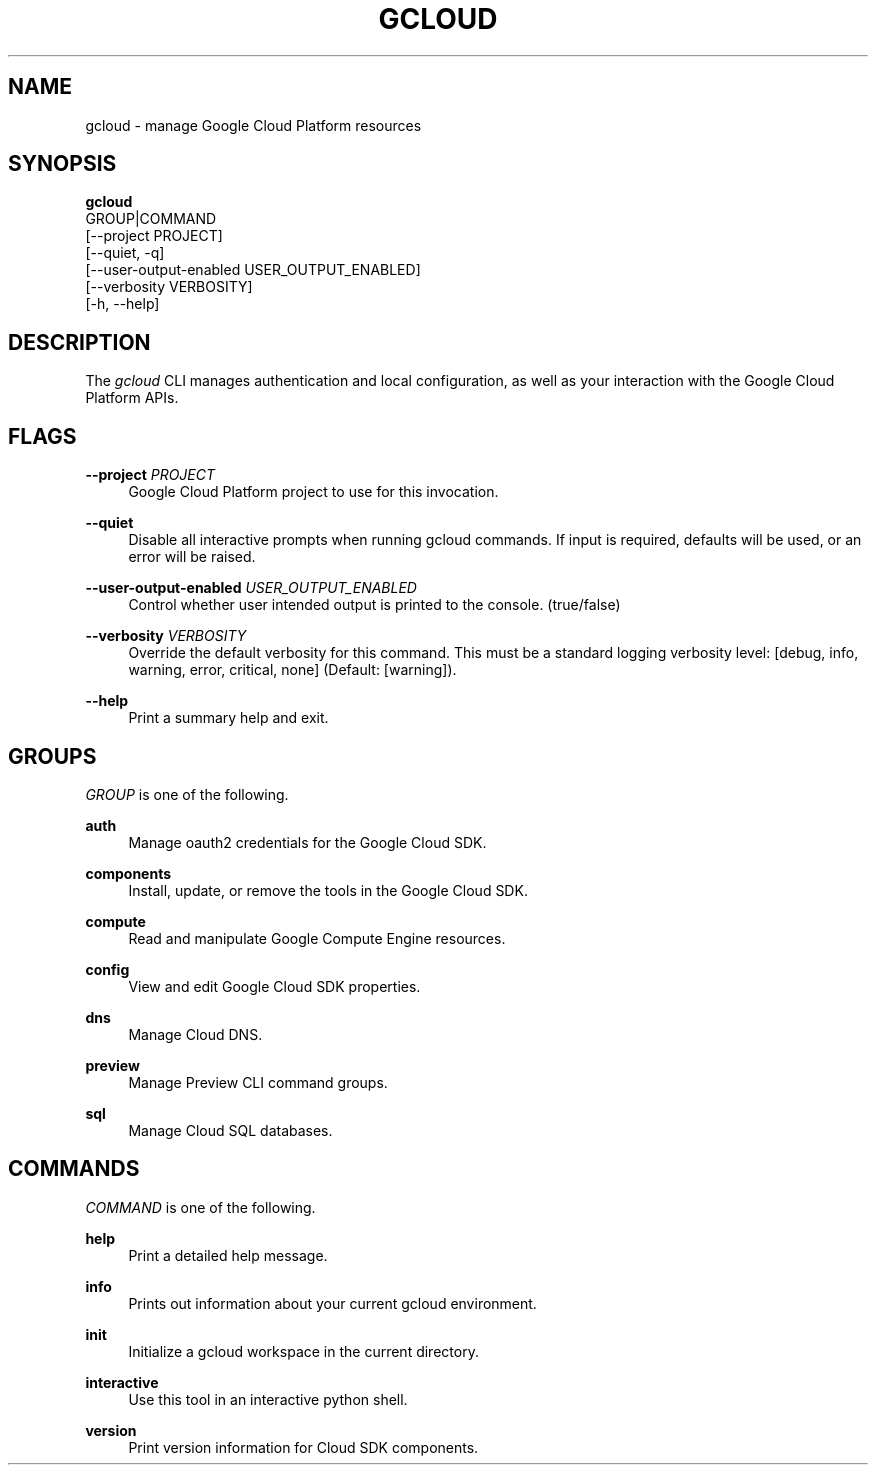 '\" t
.TH "GCLOUD" "1"
.ie \n(.g .ds Aq \(aq
.el       .ds Aq '
.nh
.ad l
.SH "NAME"
gcloud \- manage Google Cloud Platform resources
.SH "SYNOPSIS"
.sp
.nf
\fBgcloud\fR
  GROUP|COMMAND
  [\-\-project PROJECT]
  [\-\-quiet, \-q]
  [\-\-user\-output\-enabled USER_OUTPUT_ENABLED]
  [\-\-verbosity VERBOSITY]
  [\-h, \-\-help]
.fi
.SH "DESCRIPTION"
.sp
The \fIgcloud\fR CLI manages authentication and local configuration, as well as your interaction with the Google Cloud Platform APIs\&.
.SH "FLAGS"
.PP
\fB\-\-project\fR \fIPROJECT\fR
.RS 4
Google Cloud Platform project to use for this invocation\&.
.RE
.PP
\fB\-\-quiet\fR
.RS 4
Disable all interactive prompts when running gcloud commands\&. If input is required, defaults will be used, or an error will be raised\&.
.RE
.PP
\fB\-\-user\-output\-enabled\fR \fIUSER_OUTPUT_ENABLED\fR
.RS 4
Control whether user intended output is printed to the console\&. (true/false)
.RE
.PP
\fB\-\-verbosity\fR \fIVERBOSITY\fR
.RS 4
Override the default verbosity for this command\&. This must be a standard logging verbosity level: [debug, info, warning, error, critical, none] (Default: [warning])\&.
.RE
.PP
\fB\-\-help\fR
.RS 4
Print a summary help and exit\&.
.RE
.SH "GROUPS"
.sp
\fIGROUP\fR is one of the following\&.
.PP
\fBauth\fR
.RS 4
Manage oauth2 credentials for the Google Cloud SDK\&.
.RE
.PP
\fBcomponents\fR
.RS 4
Install, update, or remove the tools in the Google Cloud SDK\&.
.RE
.PP
\fBcompute\fR
.RS 4
Read and manipulate Google Compute Engine resources\&.
.RE
.PP
\fBconfig\fR
.RS 4
View and edit Google Cloud SDK properties\&.
.RE
.PP
\fBdns\fR
.RS 4
Manage Cloud DNS\&.
.RE
.PP
\fBpreview\fR
.RS 4
Manage Preview CLI command groups\&.
.RE
.PP
\fBsql\fR
.RS 4
Manage Cloud SQL databases\&.
.RE
.SH "COMMANDS"
.sp
\fICOMMAND\fR is one of the following\&.
.PP
\fBhelp\fR
.RS 4
Print a detailed help message\&.
.RE
.PP
\fBinfo\fR
.RS 4
Prints out information about your current gcloud environment\&.
.RE
.PP
\fBinit\fR
.RS 4
Initialize a gcloud workspace in the current directory\&.
.RE
.PP
\fBinteractive\fR
.RS 4
Use this tool in an interactive python shell\&.
.RE
.PP
\fBversion\fR
.RS 4
Print version information for Cloud SDK components\&.
.RE
